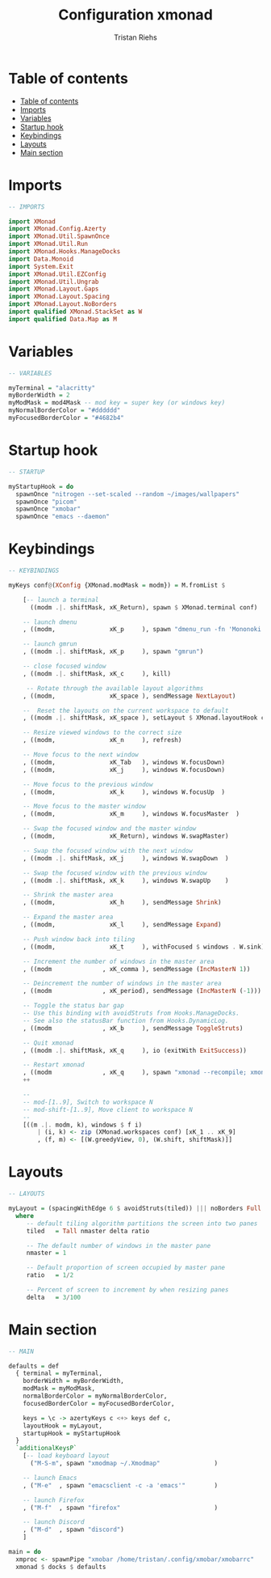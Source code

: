 #+title: Configuration xmonad
#+author: Tristan Riehs
#+PROPERTY: header-args:haskell :tangle ./.config/xmonad/xmonad.hs

* Table of contents
:PROPERTIES:
:TOC:      :include all
:END:
:CONTENTS:
- [[#table-of-contents][Table of contents]]
- [[#imports][Imports]]
- [[#variables][Variables]]
- [[#startup-hook][Startup hook]]
- [[#keybindings][Keybindings]]
- [[#layouts][Layouts]]
- [[#main-section][Main section]]
:END:

* Imports

#+begin_src haskell
  -- IMPORTS

  import XMonad
  import XMonad.Config.Azerty
  import XMonad.Util.SpawnOnce
  import XMonad.Util.Run
  import XMonad.Hooks.ManageDocks
  import Data.Monoid
  import System.Exit
  import XMonad.Util.EZConfig
  import XMonad.Util.Ungrab
  import XMonad.Layout.Gaps
  import XMonad.Layout.Spacing
  import XMonad.Layout.NoBorders
  import qualified XMonad.StackSet as W
  import qualified Data.Map as M

#+end_src

* Variables

#+begin_src haskell
-- VARIABLES

myTerminal = "alacritty"
myBorderWidth = 2
myModMask = mod4Mask -- mod key = super key (or windows key)
myNormalBorderColor = "#dddddd"
myFocusedBorderColor = "#4682b4"

#+end_src

* Startup hook

#+begin_src haskell
-- STARTUP

myStartupHook = do
  spawnOnce "nitrogen --set-scaled --random ~/images/wallpapers"
  spawnOnce "picom"
  spawnOnce "xmobar"
  spawnOnce "emacs --daemon"

#+end_src

* Keybindings

#+begin_src haskell
-- KEYBINDINGS

myKeys conf@(XConfig {XMonad.modMask = modm}) = M.fromList $

    [-- launch a terminal
      ((modm .|. shiftMask, xK_Return), spawn $ XMonad.terminal conf)

    -- launch dmenu
    , ((modm,               xK_p     ), spawn "dmenu_run -fn 'Mononoki'")

    -- launch gmrun
    , ((modm .|. shiftMask, xK_p     ), spawn "gmrun")

    -- close focused window
    , ((modm .|. shiftMask, xK_c     ), kill)

     -- Rotate through the available layout algorithms
    , ((modm,               xK_space ), sendMessage NextLayout)

    --  Reset the layouts on the current workspace to default
    , ((modm .|. shiftMask, xK_space ), setLayout $ XMonad.layoutHook conf)

    -- Resize viewed windows to the correct size
    , ((modm,               xK_n     ), refresh)

    -- Move focus to the next window
    , ((modm,               xK_Tab   ), windows W.focusDown)
    , ((modm,               xK_j     ), windows W.focusDown)

    -- Move focus to the previous window
    , ((modm,               xK_k     ), windows W.focusUp  )

    -- Move focus to the master window
    , ((modm,               xK_m     ), windows W.focusMaster  )

    -- Swap the focused window and the master window
    , ((modm,               xK_Return), windows W.swapMaster)

    -- Swap the focused window with the next window
    , ((modm .|. shiftMask, xK_j     ), windows W.swapDown  )

    -- Swap the focused window with the previous window
    , ((modm .|. shiftMask, xK_k     ), windows W.swapUp    )

    -- Shrink the master area
    , ((modm,               xK_h     ), sendMessage Shrink)

    -- Expand the master area
    , ((modm,               xK_l     ), sendMessage Expand)

    -- Push window back into tiling
    , ((modm,               xK_t     ), withFocused $ windows . W.sink)

    -- Increment the number of windows in the master area
    , ((modm              , xK_comma ), sendMessage (IncMasterN 1))

    -- Deincrement the number of windows in the master area
    , ((modm              , xK_period), sendMessage (IncMasterN (-1)))

    -- Toggle the status bar gap
    -- Use this binding with avoidStruts from Hooks.ManageDocks.
    -- See also the statusBar function from Hooks.DynamicLog.
    , ((modm              , xK_b     ), sendMessage ToggleStruts)

    -- Quit xmonad
    , ((modm .|. shiftMask, xK_q     ), io (exitWith ExitSuccess))

    -- Restart xmonad
    , ((modm              , xK_q     ), spawn "xmonad --recompile; xmonad --restart")]
    ++

    --
    -- mod-[1..9], Switch to workspace N
    -- mod-shift-[1..9], Move client to workspace N
    --
    [((m .|. modm, k), windows $ f i)
        | (i, k) <- zip (XMonad.workspaces conf) [xK_1 .. xK_9]
        , (f, m) <- [(W.greedyView, 0), (W.shift, shiftMask)]]

#+end_src

* Layouts

#+begin_src haskell
-- LAYOUTS

myLayout = (spacingWithEdge 6 $ avoidStruts(tiled)) ||| noBorders Full
  where
     -- default tiling algorithm partitions the screen into two panes
     tiled   = Tall nmaster delta ratio

     -- The default number of windows in the master pane
     nmaster = 1

     -- Default proportion of screen occupied by master pane
     ratio   = 1/2

     -- Percent of screen to increment by when resizing panes
     delta   = 3/100

#+end_src

* Main section

#+begin_src haskell
-- MAIN

defaults = def
  { terminal = myTerminal,
    borderWidth = myBorderWidth,
    modMask = myModMask,
    normalBorderColor = myNormalBorderColor,
    focusedBorderColor = myFocusedBorderColor,

    keys = \c -> azertyKeys c <+> keys def c,
    layoutHook = myLayout,
    startupHook = myStartupHook
  }
  `additionalKeysP`
    [-- load keyboard layout
      ("M-S-m", spawn "xmodmap ~/.Xmodmap"               )

    -- launch Emacs
    , ("M-e"  , spawn "emacsclient -c -a 'emacs'"        )

    -- launch Firefox
    , ("M-f"  , spawn "firefox"                          )

    -- launch Discord
    , ("M-d"  , spawn "discord")
    ]

main = do
  xmproc <- spawnPipe "xmobar /home/tristan/.config/xmobar/xmobarrc"
  xmonad $ docks $ defaults

#+end_src
